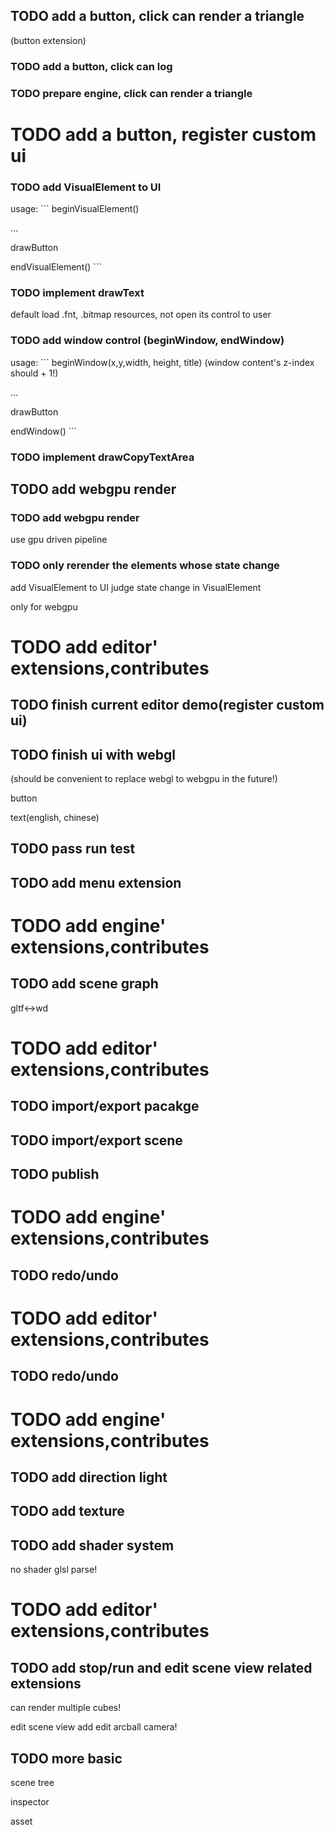 


** TODO add a button, click can render a triangle
(button extension)


*** TODO add a button, click can log


*** TODO prepare engine, click can render a triangle



* TODO add a button, register custom ui

*** TODO add VisualElement to UI

usage:
```
beginVisualElement()

...

drawButton

endVisualElement()
```



*** TODO implement drawText

default load .fnt, .bitmap resources, not open its control to user


*** TODO add window control (beginWindow, endWindow)

usage:
```
beginWindow(x,y,width, height, title)
(window content's z-index should + 1!)

...

drawButton

endWindow()
```




*** TODO implement drawCopyTextArea



** TODO add webgpu render 

*** TODO add webgpu render

use gpu driven pipeline

*** TODO only rerender the elements whose state change
add VisualElement to UI
judge state change in VisualElement

only for webgpu

* TODO add editor' extensions,contributes 

** TODO finish current editor demo(register custom ui)


** TODO finish ui with webgl
(should be convenient to replace webgl to webgpu in the future!)


button

text(english, chinese)




** TODO pass run test


** TODO add menu extension

* TODO add engine' extensions,contributes 

** TODO add scene graph

gltf<->wd



* TODO add editor' extensions,contributes 


** TODO import/export pacakge


** TODO import/export scene


** TODO publish


* TODO add engine' extensions,contributes 

** TODO redo/undo

* TODO add editor' extensions,contributes 

** TODO redo/undo

* TODO add engine' extensions,contributes 

** TODO add direction light

** TODO add texture

** TODO add shader system

no shader glsl parse!


* TODO add editor' extensions,contributes 

** TODO add stop/run and edit scene view related extensions

can render multiple cubes!

edit scene view add edit arcball camera!

** TODO more basic

scene tree

inspector

asset

